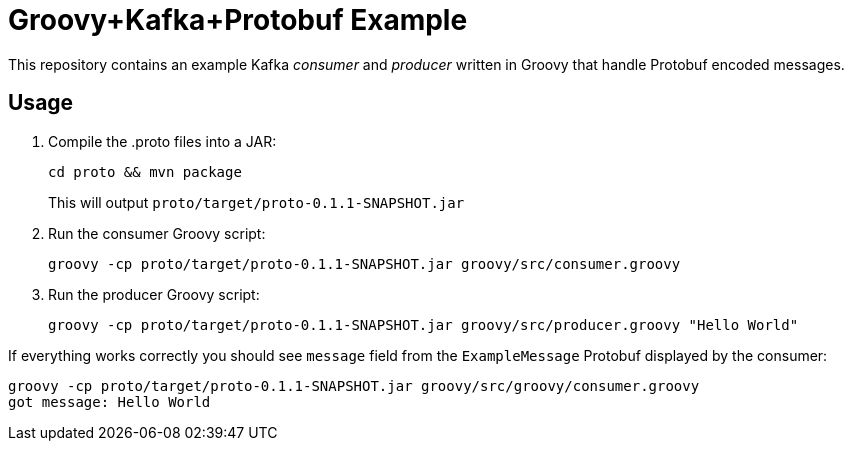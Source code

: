 = Groovy+Kafka+Protobuf Example

This repository contains an example Kafka _consumer_ and _producer_ written in Groovy that handle
Protobuf encoded messages.

== Usage

1. Compile the .proto files into a JAR:
+
----
cd proto && mvn package
----
+
This will output `proto/target/proto-0.1.1-SNAPSHOT.jar`

2. Run the consumer Groovy script:
+
----
groovy -cp proto/target/proto-0.1.1-SNAPSHOT.jar groovy/src/consumer.groovy
----

3. Run the producer Groovy script:
+
----
groovy -cp proto/target/proto-0.1.1-SNAPSHOT.jar groovy/src/producer.groovy "Hello World"
----

If everything works correctly you should see `message` field from the `ExampleMessage` Protobuf displayed by the consumer:

----
groovy -cp proto/target/proto-0.1.1-SNAPSHOT.jar groovy/src/groovy/consumer.groovy
got message: Hello World
----